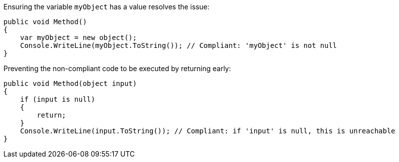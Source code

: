Ensuring the variable `myObject` has a value resolves the issue:

[source,csharp,diff-id=1,diff-type=compliant]
----
public void Method()
{
    var myObject = new object();
    Console.WriteLine(myObject.ToString()); // Compliant: 'myObject' is not null
}
----

Preventing the non-compliant code to be executed by returning early:

[source,csharp,diff-id=2,diff-type=compliant]
----
public void Method(object input)
{
    if (input is null)
    {
        return;
    }
    Console.WriteLine(input.ToString()); // Compliant: if 'input' is null, this is unreachable
}
----